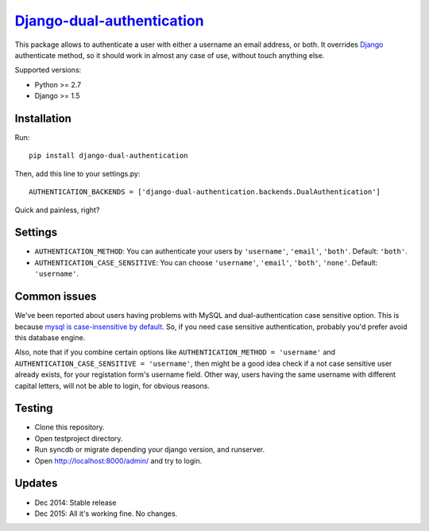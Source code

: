 `Django-dual-authentication <https://github.com/Zeioth/django-dual-authentication/>`__
==========================
.. image:: https://api.travis-ci.org/Zeioth/django-dual-authentication.svg
    :target: https://travis-ci.org/Zeioth/django-dual-authentication/builds
    
.. image:: https://img.shields.io/pypi/v/django-dual-authentication.svg
    :target:  https://pypi.python.org/pypi/django-dual-authentication/

.. image:: https://img.shields.io/badge/license-MIT-blue.svg
    :target:  https://github.com/Zeioth/django-dual-authentication/blob/master/LICENSE

This package allows to authenticate a user with either a username an
email address, or both. It overrides
`Django <https://www.djangoproject.com/>`__ authenticate method, so it
should work in almost any case of use, without touch anything else.

Supported versions:

-  Python >= 2.7
-  Django >= 1.5

Installation
------------

Run::

    pip install django-dual-authentication

Then, add this line to your settings.py::

    AUTHENTICATION_BACKENDS = ['django-dual-authentication.backends.DualAuthentication']

Quick and painless, right?

Settings
--------

-  ``AUTHENTICATION_METHOD``: You can authenticate your users by
   ``'username'``, ``'email'``, ``'both'``. Default: ``'both'``.
-  ``AUTHENTICATION_CASE_SENSITIVE``: You can choose ``'username'``,
   ``'email'``, ``'both'``, ``'none'``. Default: ``'username'``.

Common issues
-------------

We've been reported about users having problems with MySQL and
dual-authentication case sensitive option. This is because `mysql is
case-insensitive by
default <https://docs.djangoproject.com/en/1.7/ref/databases/#collation-settings>`__.
So, if you need case sensitive authentication, probably you'd prefer
avoid this database engine.

Also, note that if you combine certain options like
``AUTHENTICATION_METHOD = 'username'`` and
``AUTHENTICATION_CASE_SENSITIVE = 'username'``, then might be a good
idea check if a not case sensitive user already exists, for your
registation form's username field. Other way, users having the same
username with different capital letters, will not be able to login, for
obvious reasons.

Testing
-------

-  Clone this repository.
-  Open testproject directory.
-  Run syncdb or migrate depending your django version, and runserver.
-  Open http://localhost:8000/admin/ and try to login.

Updates
-----------

-  Dec 2014: Stable release
-  Dec 2015: All it's working fine. No changes.
